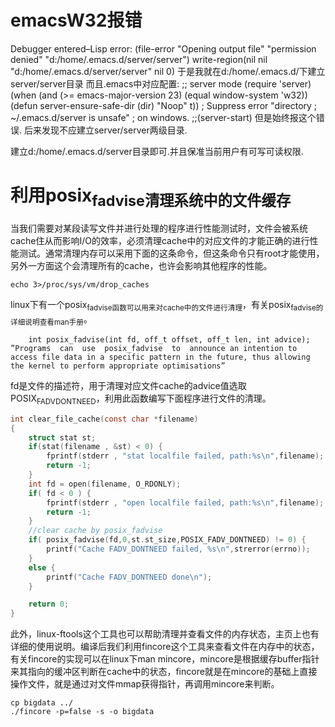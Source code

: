 * emacsW32报错
Debugger entered--Lisp error: (file-error "Opening output file" "permission denied" "d:/home/.emacs.d/server/server")
  write-region(nil nil "d:/home/.emacs.d/server/server" nil 0)
于是我就在d:/home/.emacs.d/下建立server/server目录
而且.emacs中对应配置: 
;; server mode
(require 'server)
(when (and (>= emacs-major-version 23)
           (equal window-system 'w32))
  (defun server-ensure-safe-dir (dir) "Noop" t)) ; Suppress error "directory
                                        ; ~/.emacs.d/server is unsafe"
                                        ; on windows.
;;(server-start)
但是始终报这个错误.
后来发现不应建立server/server两级目录.

建立d:/home/.emacs.d/server目录即可.并且保准当前用户有可写可读权限.

* 利用posix_fadvise清理系统中的文件缓存
当我们需要对某段读写文件并进行处理的程序进行性能测试时，文件会被系统cache住从而影响I/O的效率，必须清理cache中的对应文件的才能正确的进行性能测试。通常清理内存可以采用下面的这条命令，但这条命令只有root才能使用，另外一方面这个会清理所有的cache，也许会影响其他程序的性能。
#+begin_example
echo 3>/proc/sys/vm/drop_caches
#+end_example
linux下有一个posix_fadvise函数可以用来对cache中的文件进行清理，有关posix_fadvise的详细说明查看man手册。
#+begin_example
    int posix_fadvise(int fd, off_t offset, off_t len, int advice);  
”Programs  can  use  posix_fadvise  to  announce an intention to access file data in a specific pattern in the future, thus allowing the kernel to perform appropriate optimisations”
#+end_example
fd是文件的描述符，用于清理对应文件cache的advice值选取POSIX_FADV_DONTNEED，利用此函数编写下面程序进行文件的清理。
#+begin_src c
    int clear_file_cache(const char *filename) 
    {   
        struct stat st;   
        if(stat(filename , &st) < 0) {   
            fprintf(stderr , "stat localfile failed, path:%s\n",filename);   
            return -1;   
        }
        int fd = open(filename, O_RDONLY);   
        if( fd < 0 ) {   
            fprintf(stderr , "open localfile failed, path:%s\n",filename);   
            return -1;   
        }
        //clear cache by posix_fadvise  
        if( posix_fadvise(fd,0,st.st_size,POSIX_FADV_DONTNEED) != 0) {   
            printf("Cache FADV_DONTNEED failed, %s\n",strerror(errno));   
        }   
        else {   
            printf("Cache FADV_DONTNEED done\n");   
        }   
      
        return 0;   
    }  
#+end_src
此外，linux-ftools这个工具也可以帮助清理并查看文件的内存状态，主页上也有详细的使用说明。编译后我们利用fincore这个工具来查看文件在内存中的状态，有关fincore的实现可以在linux下man mincore，mincore是根据缓存buffer指针来其指向的缓冲区判断在cache中的状态，fincore就是在mincore的基础上直接操作文件，就是通过对文件mmap获得指针，再调用mincore来判断。
#+begin_example
cp bigdata ../
./fincore -p=false -s -o bigdata
#+end_example
